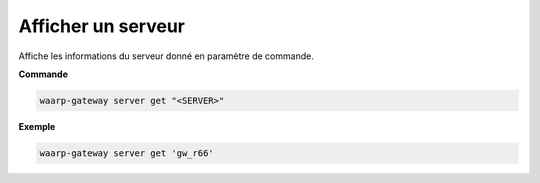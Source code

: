 ===================
Afficher un serveur
===================

.. program:: waarp-gateway server get

Affiche les informations du serveur donné en paramètre de commande.

**Commande**

.. code-block:: shell

   waarp-gateway server get "<SERVER>"

**Exemple**

.. code-block:: shell

   waarp-gateway server get 'gw_r66'
